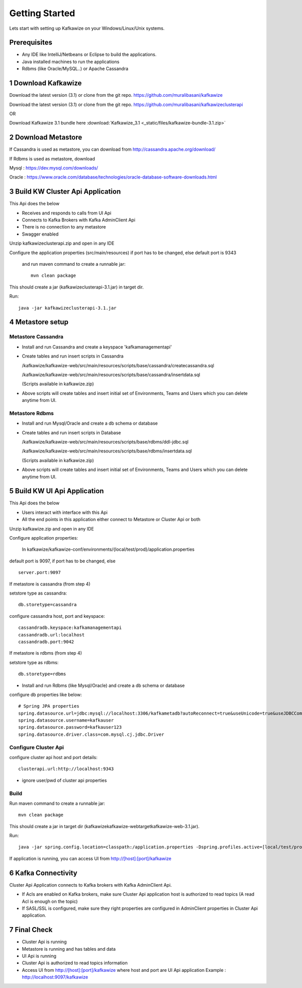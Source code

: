 Getting Started
===============

Lets start with setting up Kafkawize on your Windows/Linux/Unix systems.

Prerequisites
-------------
-   Any IDE like IntelliJ/Netbeans or Eclipse to build the applications.
-   Java installed machines to run the applications
-   Rdbms (like Oracle/MySQL..) or Apache Cassandra

1 Download Kafkawize
--------------------
Download the latest version (3.1) or clone from the git repo. https://github.com/muralibasani/kafkawize

Download the latest version (3.1) or clone from the git repo. https://github.com/muralibasani/kafkawizeclusterapi

OR

Download Kafkawize 3.1 bundle here :download:`Kafkawize_3.1 <_static/files/kafkawize-bundle-3.1.zip>`

2 Download Metastore
--------------------

If Cassandra is used as metastore, you can download from http://cassandra.apache.org/download/

If Rdbms is used as metastore, download

Mysql : https://dev.mysql.com/downloads/

Oracle : https://www.oracle.com/database/technologies/oracle-database-software-downloads.html

3 Build KW Cluster Api Application
----------------------------------
This Api does the below

-   Receives and responds to calls from UI Api
-   Connects to Kafka Brokers with Kafka AdminClient Api
-   There is no connection to any metastore
-   Swagger enabled

Unzip kafkawizeclusterapi.zip and open in any IDE

Configure the application properties (src/main/resources) if port has to be changed, else default port is 9343

 and run maven command to create a runnable jar::

    mvn clean package

This should create a jar (kafkawizeclusterapi-3.1.jar) in target dir.

Run::

 java -jar kafkawizeclusterapi-3.1.jar

4 Metastore setup
-----------------

Metastore Cassandra
~~~~~~~~~~~~~~~~~~~
-   Install and run Cassandra and create a keyspace 'kafkamanagementapi'
-   Create tables and run insert scripts in Cassandra

    /kafkawize/kafkawize-web/src/main/resources/scripts/base/cassandra/createcassandra.sql

    /kafkawize/kafkawize-web/src/main/resources/scripts/base/cassandra/insertdata.sql

    (Scripts available in kafkawize.zip)

-   Above scripts will create tables and insert initial set of Environments, Teams and Users which you can delete anytime from UI.

Metastore Rdbms
~~~~~~~~~~~~~~~
-   Install and run Mysql/Oracle and create a db schema or database
-   Create tables and run insert scripts in Database

    /kafkawize/kafkawize-web/src/main/resources/scripts/base/rdbms/ddl-jdbc.sql

    /kafkawize/kafkawize-web/src/main/resources/scripts/base/rdbms/insertdata.sql

    (Scripts available in kafkawize.zip)

-   Above scripts will create tables and insert initial set of Environments, Teams and Users which you can delete anytime from UI.

5 Build KW UI Api Application
-----------------------------
This Api does the below

-   Users interact with interface with this Api
-   All the end points in this application either connect to Metastore or Cluster Api or both

Unzip kafkawize.zip and open in any IDE

Configure application properties:

    In kafkawize/kafkawize-conf/environments/{local/test/prod}/application.properties

default port is 9097, if port has to be changed, else ::

    server.port:9097

If metastore is cassandra (from step 4)

setstore type as cassandra::

    db.storetype=cassandra

configure cassandra host, port and keyspace::

    cassandradb.keyspace:kafkamanagementapi
    cassandradb.url:localhost
    cassandradb.port:9042

If metastore is rdbms (from step 4)

setstore type as rdbms::

    db.storetype=rdbms
-   Install and run Rdbms (like Mysql/Oracle) and create a db schema or database
configure db properties like below::

    # Spring JPA properties
    spring.datasource.url=jdbc:mysql://localhost:3306/kafkametadb?autoReconnect=true&useUnicode=true&useJDBCCompliantTimezoneShift=true&useLegacyDatetimeCode=false&serverTimezone=UTC
    spring.datasource.username=kafkauser
    spring.datasource.password=kafkauser123
    spring.datasource.driver.class=com.mysql.cj.jdbc.Driver


Configure Cluster Api
~~~~~~~~~~~~~~~~~~~~~
configure cluster api host and port details::

    clusterapi.url:http://localhost:9343
-   ignore user/pwd of cluster api properties

Build
~~~~~
Run maven command to create a runnable jar::

    mvn clean package

This should create a jar in target dir (\kafkawize\kafkawize-web\target\kafkawize-web-3.1.jar).

Run::

    java -jar spring.config.location=classpath:/application.properties -Dspring.profiles.active=[local/test/prod] kafkawizeclusterapi-3.1.jar

If application is running, you can access UI from http://[host]:[port]/kafkawize

6 Kafka Connectivity
--------------------
Cluster Api Application connects to Kafka brokers with Kafka AdminClient Api.

-   If Acls are enabled on Kafka brokers, make sure Cluster Api application host is authorized to read topics (A read Acl is enough on the topic)
-   If SASL/SSL is configured, make sure they right properties are configured in AdminClient properties in Cluster Api application.

7 Final Check
-------------
-   Cluster Api is running
-   Metastore is running and has tables and data
-   UI Api is running
-   Cluster Api is authorized to read topics information
-   Access UI from http://[host]:[port]/kafkawize where host and port are UI Api application
    Example : http://localhost:9097/kafkawize

